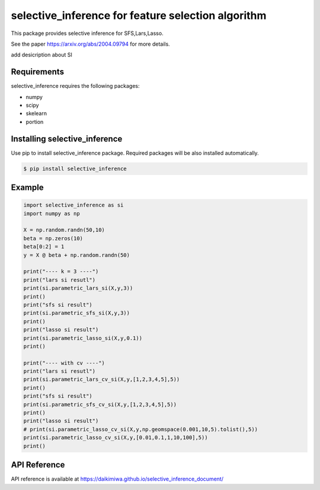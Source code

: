 selective_inference for feature selection algorithm
===================================================

This package provides selective inference for SFS,Lars,Lasso.

See the paper https://arxiv.org/abs/2004.09794 for more details.

add desicription about SI

============
Requirements
============
selective_inference requires the following packages:

* numpy
* scipy
* skelearn
* portion

==============================
Installing selective_inference
==============================
Use pip to install selective_inference package. Required packages will be also installed automatically.

.. code-block:: console
    
    $ pip install selective_inference

=======
Example
=======

.. code-block:: python

    import selective_inference as si
    import numpy as np

    X = np.random.randn(50,10)
    beta = np.zeros(10)
    beta[0:2] = 1
    y = X @ beta + np.random.randn(50)

    print("---- k = 3 ----")
    print("lars si resutl")
    print(si.parametric_lars_si(X,y,3))
    print()
    print("sfs si result")
    print(si.parametric_sfs_si(X,y,3))
    print()
    print("lasso si result")
    print(si.parametric_lasso_si(X,y,0.1))
    print()

    print("---- with cv ----")
    print("lars si resutl")
    print(si.parametric_lars_cv_si(X,y,[1,2,3,4,5],5))
    print()
    print("sfs si result")
    print(si.parametric_sfs_cv_si(X,y,[1,2,3,4,5],5))
    print()
    print("lasso si result")
    # print(si.parametric_lasso_cv_si(X,y,np.geomspace(0.001,10,5).tolist(),5))
    print(si.parametric_lasso_cv_si(X,y,[0.01,0.1,1,10,100],5))
    print()

=============
API Reference
=============
API reference is available at https://daikimiwa.github.io/selective_inference_document/